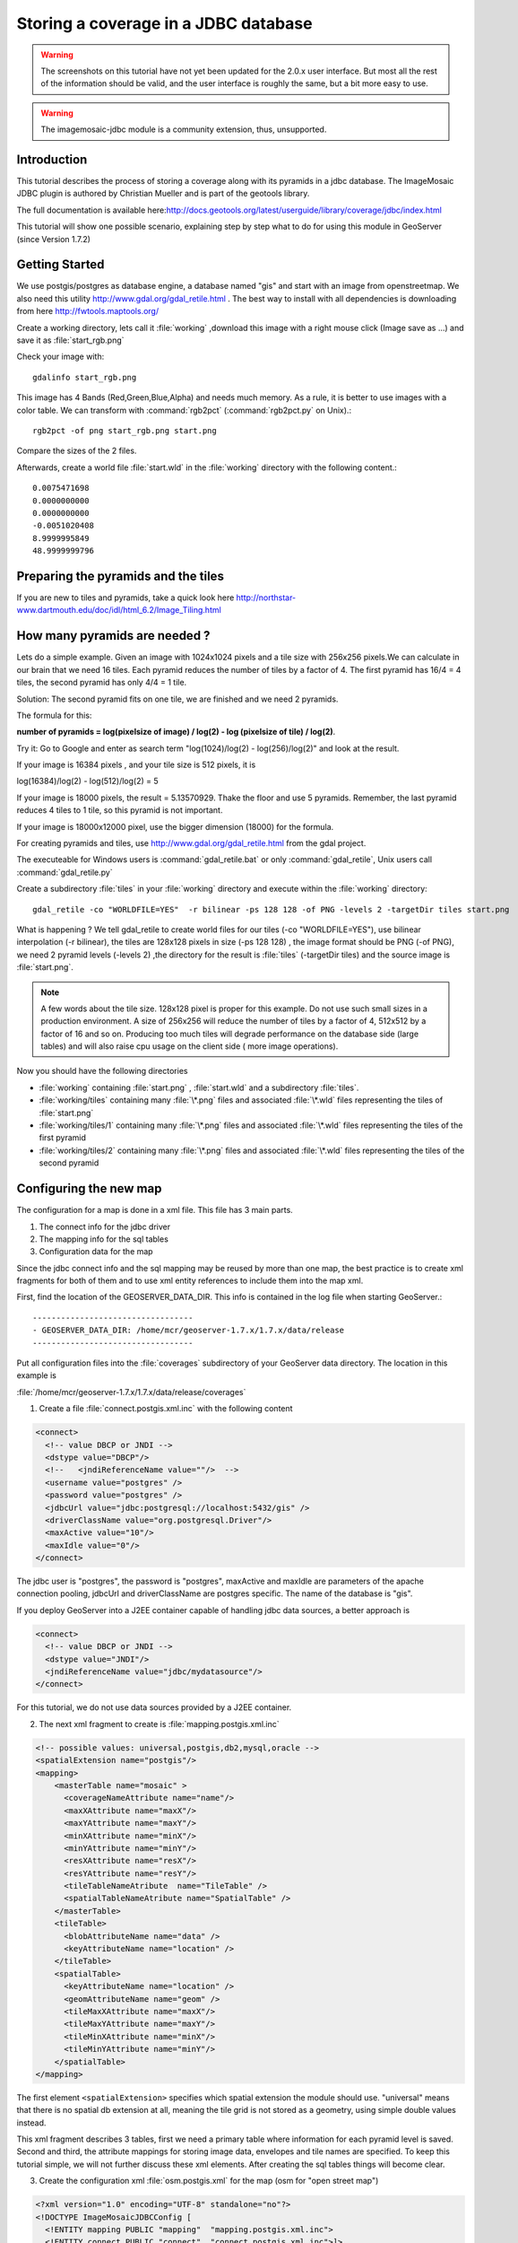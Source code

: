 ..  _imagemosaic-jdbc_tutorial:

Storing a coverage in a JDBC database
=====================================

.. warning:: The screenshots on this tutorial have not yet been updated for the 2.0.x user interface.  But most all the rest of the information should be valid, and the user interface is roughly the same, but a bit more easy to use.

.. warning:: The imagemosaic-jdbc module is a community extension, thus, unsupported.

Introduction
------------

This tutorial describes the process of storing a coverage along with its pyramids in a jdbc database. The ImageMosaic JDBC plugin is authored by Christian Mueller and is part of the geotools library.

The full documentation is available here:`<http://docs.geotools.org/latest/userguide/library/coverage/jdbc/index.html>`_

This tutorial will show one possible scenario, explaining step by step what to do for using this module in GeoServer (since Version 1.7.2)

Getting Started
---------------

We use postgis/postgres as database engine, a database named "gis" and start with an image from openstreetmap. We also need this utility  `<http://www.gdal.org/gdal_retile.html>`_ . The best way to install with all dependencies is downloading from here `<http://fwtools.maptools.org/>`_ 

.. image:: start.png


Create a working directory, lets call it :file:`working` ,download this image with a right mouse click (Image save as ...) and save it as :file:`start_rgb.png`

Check your image with::
  
  gdalinfo start_rgb.png


This image has 4 Bands (Red,Green,Blue,Alpha) and needs much memory. As a rule, it is better to use images with a color table. We can transform with :command:`rgb2pct` (:command:`rgb2pct.py` on Unix).::

  rgb2pct -of png start_rgb.png start.png

Compare the sizes of the 2 files.

Afterwards, create a world file :file:`start.wld` in the :file:`working` directory with the following content.::

  0.0075471698
  0.0000000000
  0.0000000000
  -0.0051020408
  8.9999995849
  48.9999999796

Preparing the pyramids and the tiles
------------------------------------

If you are new to tiles and pyramids, take a quick look here `<http://northstar-www.dartmouth.edu/doc/idl/html_6.2/Image_Tiling.html>`_

How many pyramids are needed ?
------------------------------

Lets do a simple example. Given an image with 1024x1024 pixels and a tile size with 256x256 pixels.We can calculate in our brain that we need 16 tiles. Each pyramid reduces the number of tiles by a factor of 4. The first pyramid has 16/4 = 4 tiles, the second pyramid has only 4/4 = 1 tile.

Solution: The second pyramid fits on one tile, we are finished and we need 2 pyramids.

The formula for this:

**number of pyramids = log(pixelsize of image) / log(2) - log (pixelsize of tile) / log(2)**.

Try it: Go to Google and enter as search term "log(1024)/log(2) - log(256)/log(2)" and look at the result.

If your image is 16384 pixels , and your tile size is 512 pixels, it is

log(16384)/log(2) - log(512)/log(2) = 5

If your image is 18000 pixels, the result = 5.13570929. Thake the floor and use 5 pyramids. Remember, the last pyramid reduces 4 tiles to 1 tile, so this pyramid is not important.

If your image is 18000x12000 pixel, use the bigger dimension (18000) for the formula.


For creating pyramids and tiles, use `<http://www.gdal.org/gdal_retile.html>`_ from the gdal project.

The executeable for Windows users is :command:`gdal_retile.bat` or only :command:`gdal_retile`, Unix users call :command:`gdal_retile.py`

Create a subdirectory :file:`tiles` in your :file:`working` directory and execute within the :file:`working` directory::

  gdal_retile -co "WORLDFILE=YES"  -r bilinear -ps 128 128 -of PNG -levels 2 -targetDir tiles start.png

What is happening ? We tell gdal_retile to create world files for our tiles (-co "WORLDFILE=YES"), use bilinear interpolation (-r bilinear), the tiles are 128x128 pixels in size (-ps 128 128) , the image format should be PNG (-of PNG), we need 2 pyramid levels (-levels 2) ,the directory for the result is :file:`tiles` (-targetDir tiles) and the source image is :file:`start.png`.

.. note::

  A few words about the tile size. 128x128 pixel is proper for this example. Do not use such small sizes in a production environment. A size of 256x256 will reduce the number of tiles by a factor of 4, 512x512 by a factor of 16 and so on. Producing too much tiles will degrade performance on the database side (large tables) and will also raise cpu usage on the client side ( more image operations).

Now you should have the following directories

*	:file:`working` containing :file:`start.png` , :file:`start.wld` and a subdirectory :file:`tiles`.
*	:file:`working/tiles` containing many :file:`\*.png` files and associated :file:`\*.wld` files representing the tiles of :file:`start.png`
*	:file:`working/tiles/1` containing many :file:`\*.png` files and associated :file:`\*.wld` files representing the tiles of the first pyramid
*	:file:`working/tiles/2` containing many :file:`\*.png` files and associated :file:`\*.wld` files representing the tiles of the second pyramid 

Configuring the new map
-----------------------

The configuration for a map is done in a xml file. This file has 3 main parts.

#.	The connect info for the jdbc driver
#.	The mapping info for the sql tables
#.	Configuration data for the map

Since the jdbc connect info and the sql mapping may be reused by more than one map, the best practice is to create xml fragments for both of them and to use xml entity references to include them into the map xml.

First, find the location of the GEOSERVER_DATA_DIR. This info is contained in the log file when starting GeoServer.::

  ----------------------------------
  - GEOSERVER_DATA_DIR: /home/mcr/geoserver-1.7.x/1.7.x/data/release
  ----------------------------------


Put all configuration files into the :file:`coverages` subdirectory of your GeoServer data directory. The location in this example is 

:file:`/home/mcr/geoserver-1.7.x/1.7.x/data/release/coverages`

1) Create a file :file:`connect.postgis.xml.inc` with the following content

.. code-block:: xml 
   
    <connect>
      <!-- value DBCP or JNDI -->
      <dstype value="DBCP"/>
      <!--   <jndiReferenceName value=""/>  -->
      <username value="postgres" />
      <password value="postgres" />
      <jdbcUrl value="jdbc:postgresql://localhost:5432/gis" />
      <driverClassName value="org.postgresql.Driver"/>
      <maxActive value="10"/>
      <maxIdle value="0"/>
    </connect>
 
The jdbc user is "postgres", the password is "postgres", maxActive and maxIdle are parameters of the apache connection pooling, jdbcUrl and driverClassName are postgres specific. The name of the database is "gis".

If you deploy GeoServer into a J2EE container capable of handling jdbc data sources, a better approach is

.. code-block:: xml 
   
  <connect>
    <!-- value DBCP or JNDI -->
    <dstype value="JNDI"/>
    <jndiReferenceName value="jdbc/mydatasource"/>        
  </connect> 

For this tutorial, we do not use data sources provided by a J2EE container.

2) The next xml fragment to create is :file:`mapping.postgis.xml.inc`

.. code-block:: xml 

  <!-- possible values: universal,postgis,db2,mysql,oracle -->
  <spatialExtension name="postgis"/>
  <mapping>
      <masterTable name="mosaic" >
	<coverageNameAttribute name="name"/>
	<maxXAttribute name="maxX"/>
	<maxYAttribute name="maxY"/>
	<minXAttribute name="minX"/>
	<minYAttribute name="minY"/>
	<resXAttribute name="resX"/>
	<resYAttribute name="resY"/>
	<tileTableNameAtribute  name="TileTable" />
	<spatialTableNameAtribute name="SpatialTable" />
      </masterTable>
      <tileTable>
	<blobAttributeName name="data" />
	<keyAttributeName name="location" />
      </tileTable>
      <spatialTable>
	<keyAttributeName name="location" />
	<geomAttributeName name="geom" />
	<tileMaxXAttribute name="maxX"/>
	<tileMaxYAttribute name="maxY"/>
	<tileMinXAttribute name="minX"/>
	<tileMinYAttribute name="minY"/>
      </spatialTable>
  </mapping>
 
The first element ``<spatialExtension>`` specifies which spatial extension the module should use. "universal" means that there is no spatial db extension at all, meaning the tile grid is not stored as a geometry, using simple double values instead.

This xml fragment describes 3 tables, first we need a primary table where information for each pyramid level is saved. Second and third, the attribute mappings for storing image data, envelopes and tile names are specified. To keep this tutorial simple, we will not further discuss these xml elements. After creating the sql tables things will become clear.

3) Create the configuration xml :file:`osm.postgis.xml` for the map (osm for "open street map") 

.. code-block:: xml 

  <?xml version="1.0" encoding="UTF-8" standalone="no"?>
  <!DOCTYPE ImageMosaicJDBCConfig [
    <!ENTITY mapping PUBLIC "mapping"  "mapping.postgis.xml.inc">
    <!ENTITY connect PUBLIC "connect"  "connect.postgis.xml.inc">]>
  <config version="1.0">
    <coverageName name="osm"/>
    <coordsys name="EPSG:4326"/>
    <!-- interpolation 1 = nearest neighbour, 2 = bilinear, 3 = bicubic -->
    <scaleop  interpolation="1"/>
    <verify cardinality="false"/>
    &mapping;
    &connect;
  </config>

This is the final xml configuration file, including our mapping and connect xml fragment. The coverage name is "osm", CRS is EPSG:4326. ``<verify cardinality="false">`` means no check if the number of tiles equals the number of rectangles stored in the db. (could be time consuming in case of large tile sets).

This configuration is the hard stuff, now, life becomes easier :-)

Using the java ddl generation utility
-------------------------------------


The full documentation is here: `<http://docs.geotools.org/latest/userguide/library/coverage/jdbc/ddl.html>`_

To create the proper sql tables, we can use the java ddl generation utility. This utility is included in the :file:`gt-imagemosaic-jdbc-{version}.jar`. Assure that this jar file is in your :file:`WEB-INF/lib` directory of your GeoServer installation.

Change to your :file:`working` directory and do a first test::
  
  java -jar <your_geoserver_install_dir>/webapps/geoserver/WEB-INF/lib/gt-imagemosaic-jdbc-{version}.jar

The reply should be::

  Missing cmd import | ddl

 
Create a subdirectory :file:`sqlscripts` in your :file:`working` directory. Within the :file:`working` directory, execute::

 java -jar <your_geoserver_install_dir>/webapps/geoserver/WEB-INF/lib/gt-imagemosaic-jdbc-{version}.jar ddl -config <your geoserver data dir >/coverages/osm.postgis.xml -spatialTNPrefix tileosm -pyramids 2 -statementDelim ";" -srs 4326 -targetDir sqlscripts
 
Explanation of parameters

.. list-table::
  :widths: 20 80

  * - **parameter** 
    - **description**
  * - ddl 
    - create ddl statements
  * - -config
    - the file name of our :file:`osm.postgis.xml` file
  * - -pyramids
    - number of pyramids we want
  * - -statementDelim
    - The SQL statement delimiter to use
  * - -srs 
    - The db spatial reference identifier when using a spatial extension
  * - -targetDir
    - output directory for the scripts
  * - -spatialTNPrefix
    - A prefix for tablenames to be created.

In the directory :file:`working/sqlscripts` you will find the following files after execution:

:file:`createmeta.sql`  :file:`dropmeta.sql` :file:`add_osm.sql` :file:`remove_osm.sql`

.. note::

  *IMPORTANT:*

  Look into the files :file:`createmeta.sql` and :file:`add_osm.sql` and compare them with the content of :file:`mapping.postgis.xml.inc`. If you understand this relationship, you understand the mapping.

The generated scripts are only templates, it is up to you to modify them for better performance or other reasons. But do not break the relationship to the xml mapping fragment.

Executing the DDL scripts
-------------------------

For user "postgres", databae "gis", execute in the following order::

  psql -U postgres -d gis  -f createmeta.sql
  psql -U postgres -d gis  -f add_osm.sql

To clean your database, you can execute :file:`remove_osm.sql` and :file:`dropmeta.sql` after finishing the tutorial.

Importing the image data
------------------------


The full documentation is here: `<http://docs.geotools.org/latest/userguide/library/coverage/jdbc/ddl.html>`_

First, the jdbc jar file has to be in the :file:`lib/ext` directory of your java runtime. In my case I had to copy :file:`postgresql-8.1-407.jdbc3.jar`.

Change to the :file:`working` directory and execute::

  java -jar <your_geoserver_install_dir>/webapps/geoserver/WEB-INF/lib/gt-imagemosaic-jdbc-{version}.jar import  -config <your geoserver data dir>/coverages/osm.postgis.xml -spatialTNPrefix tileosm -tileTNPrefix tileosm -dir tiles -ext png

This statement imports your tiles including all pyramids into your database.


Configuring GeoServer
---------------------


Start GeoServer and log in.Under :menuselection:`Config --> WCS --> CoveragePlugins` you should see 

.. image:: snapshot1.png


If there is no line starting with "ImageMosaicJDBC", the :file:`gt-imagemosiac-jdbc-{version}.jar` file is not in your :file:`WEB-INF/lib` folder.
Go to :menuselection:`Config-->Data-->CoverageStores-->New` and fill in the formular

.. image:: snapshot2.png

Press :guilabel:`New` and fill in the formular

.. image:: snapshot3.png

Press :guilabel:`Submit`.

Press :guilabel:`Apply`, then :guilabel:`Save` to save your changes.

Next select :menuselection:`Config-->Data-->Coverages-->New` and select "osm".

.. image:: snapshot4.png

Press :guilabel:`New` and you will enter the Coverage Editor. Press :guilabel:`Submit`, :guilabel:`Apply` and :guilabel:`Save`.

Under :menuselection:`Welcome-->Demo-->Map Preview` you will find a new layer "topp:osm". Select it and see the results 

.. image:: snapshot5.png

If you think the image is stretched, you are right. The reason is that the original image is georeferenced with EPSG:900913, but there is no support for this CRS in postigs (at the time of this writing). So I used EPSG:4326. For the purpose of this tutorial, this is ok.


Conclusion
----------

There are a lot of other configuration possibilities for specific databases. This tutorial shows a quick cookbook to demonstrate some of the features of this module. Follow the links to the full documentation to dig deeper, especially if you are concerned about performance and database design.

If there is something which is missing, proposals are welcome.

